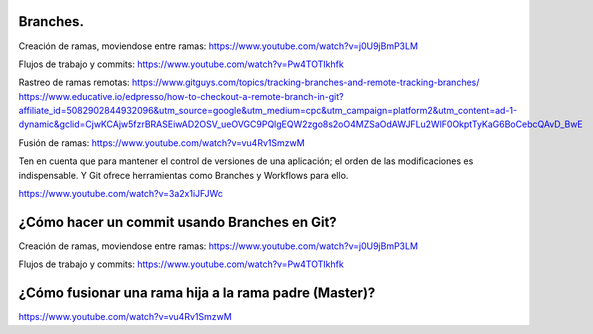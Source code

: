 ###################
Branches.
###################

Creación de ramas, moviendose entre ramas: https://www.youtube.com/watch?v=j0U9jBmP3LM

Flujos de trabajo y commits: https://www.youtube.com/watch?v=Pw4TOTIkhfk

Rastreo de ramas remotas: https://www.gitguys.com/topics/tracking-branches-and-remote-tracking-branches/
https://www.educative.io/edpresso/how-to-checkout-a-remote-branch-in-git?affiliate_id=5082902844932096&utm_source=google&utm_medium=cpc&utm_campaign=platform2&utm_content=ad-1-dynamic&gclid=CjwKCAjw5fzrBRASEiwAD2OSV_ueOVGC9PQlgEQW2zgo8s2oO4MZSaOdAWJFLu2WlF0OkptTyKaG6BoCebcQAvD_BwE

Fusión de ramas: https://www.youtube.com/watch?v=vu4Rv1SmzwM

Ten en cuenta que para mantener el control de versiones de una aplicación; el orden de las modificaciones es indispensable. Y Git ofrece herramientas como Branches y Workflows para ello.

https://www.youtube.com/watch?v=3a2x1iJFJWc


###################
¿Cómo hacer un commit usando Branches en Git?
###################

Creación de ramas, moviendose entre ramas: https://www.youtube.com/watch?v=j0U9jBmP3LM

Flujos de trabajo y commits: https://www.youtube.com/watch?v=Pw4TOTIkhfk

###################
¿Cómo fusionar una rama hija a la rama padre (Master)?
###################

https://www.youtube.com/watch?v=vu4Rv1SmzwM
